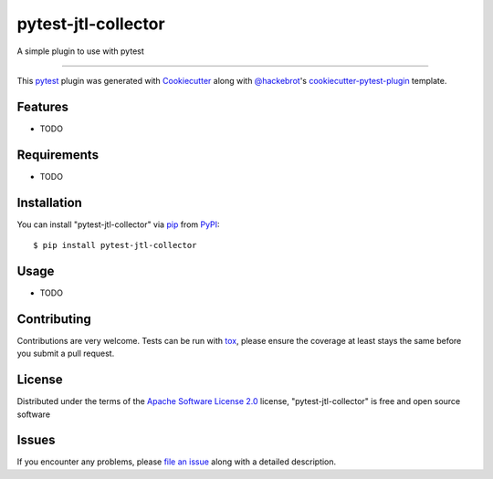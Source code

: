 ====================
pytest-jtl-collector
====================

.. image:: https://img.shields.io/pypi/v/pytest-jtl-collector.svg
    :target: https://pypi.org/project/pytest-jtl-collector
    :alt: PyPI version

.. image:: https://img.shields.io/pypi/pyversions/pytest-jtl-collector.svg
    :target: https://pypi.org/project/pytest-jtl-collector
    :alt: Python versions

.. image:: https://github.com/kyzhangs/pytest-jtl-collector/actions/workflows/main.yml/badge.svg
    :target: https://github.com/kyzhangs/pytest-jtl-collector/actions/workflows/main.yml
    :alt: See Build Status on GitHub Actions

A simple plugin to use with pytest

----

This `pytest`_ plugin was generated with `Cookiecutter`_ along with `@hackebrot`_'s `cookiecutter-pytest-plugin`_ template.


Features
--------

* TODO


Requirements
------------

* TODO


Installation
------------

You can install "pytest-jtl-collector" via `pip`_ from `PyPI`_::

    $ pip install pytest-jtl-collector


Usage
-----

* TODO

Contributing
------------
Contributions are very welcome. Tests can be run with `tox`_, please ensure
the coverage at least stays the same before you submit a pull request.

License
-------

Distributed under the terms of the `Apache Software License 2.0`_ license, "pytest-jtl-collector" is free and open source software


Issues
------

If you encounter any problems, please `file an issue`_ along with a detailed description.

.. _`Cookiecutter`: https://github.com/audreyr/cookiecutter
.. _`@hackebrot`: https://github.com/hackebrot
.. _`MIT`: https://opensource.org/licenses/MIT
.. _`BSD-3`: https://opensource.org/licenses/BSD-3-Clause
.. _`GNU GPL v3.0`: https://www.gnu.org/licenses/gpl-3.0.txt
.. _`Apache Software License 2.0`: https://www.apache.org/licenses/LICENSE-2.0
.. _`cookiecutter-pytest-plugin`: https://github.com/pytest-dev/cookiecutter-pytest-plugin
.. _`file an issue`: https://github.com/kyzhangs/pytest-jtl-collector/issues
.. _`pytest`: https://github.com/pytest-dev/pytest
.. _`tox`: https://tox.readthedocs.io/en/latest/
.. _`pip`: https://pypi.org/project/pip/
.. _`PyPI`: https://pypi.org/project
